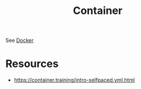 :PROPERTIES:
:ID:       d4627a77-fafc-4c76-91a2-59a84e42de71
:END:
#+title: Container
#+filetags: :arch:compute:

See [[id:af4d4e9f-3fd3-4718-ba73-e6af4f57c29c][Docker]]

* Resources
 - https://container.training/intro-selfpaced.yml.html
